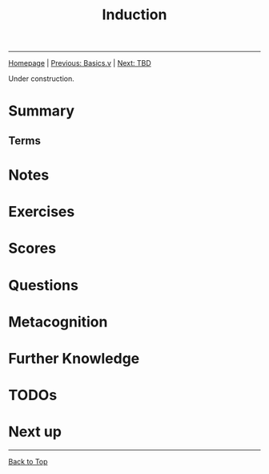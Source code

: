 #+title: Induction

#+HTML_HEAD: <link rel="stylesheet" type="text/css" href="custom.css">
#+OPTIONS: num:2 toc:2

------
[[file:index.org][Homepage]] | [[file:sf-notes.org][Previous: Basics.v]] | [[file:sf-notes-2.org][Next: TBD]]

#+BEGIN_CENTER
Under construction.
#+END_CENTER
* Summary
** Terms
* Notes
* Exercises
* Scores
* Questions
* Metacognition
* Further Knowledge
* TODOs
* Next up

------
[[file:sf-notes.org][Back to Top]]
